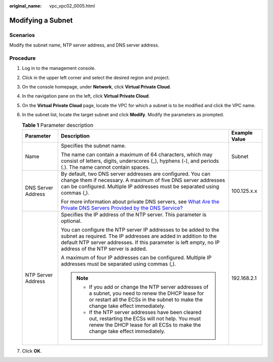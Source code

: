:original_name: vpc_vpc02_0005.html

.. _vpc_vpc02_0005:

Modifying a Subnet
==================

Scenarios
---------

Modify the subnet name, NTP server address, and DNS server address.

Procedure
---------

#. Log in to the management console.
#. Click |image1| in the upper left corner and select the desired region and project.
#. On the console homepage, under **Network**, click **Virtual Private Cloud**.
#. In the navigation pane on the left, click **Virtual Private Cloud**.
#. On the **Virtual Private Cloud** page, locate the VPC for which a subnet is to be modified and click the VPC name.
#. In the subnet list, locate the target subnet and click **Modify**. Modify the parameters as prompted.

   .. table:: **Table 1** Parameter description

      +-----------------------+---------------------------------------------------------------------------------------------------------------------------------------------------------------------------------------------------------------------------------------------+-----------------------+
      | Parameter             | Description                                                                                                                                                                                                                                 | Example Value         |
      +=======================+=============================================================================================================================================================================================================================================+=======================+
      | Name                  | Specifies the subnet name.                                                                                                                                                                                                                  | Subnet                |
      |                       |                                                                                                                                                                                                                                             |                       |
      |                       | The name can contain a maximum of 64 characters, which may consist of letters, digits, underscores (_), hyphens (-), and periods (.). The name cannot contain spaces.                                                                       |                       |
      +-----------------------+---------------------------------------------------------------------------------------------------------------------------------------------------------------------------------------------------------------------------------------------+-----------------------+
      | DNS Server Address    | By default, two DNS server addresses are configured. You can change them if necessary. A maximum of five DNS server addresses can be configured. Multiple IP addresses must be separated using commas (,).                                  | 100.125.x.x           |
      |                       |                                                                                                                                                                                                                                             |                       |
      |                       | For more information about private DNS servers, see `What Are the Private DNS Servers Provided by the DNS Service? <https://docs.sc.otc.t-systems.com/en-us/usermanual/dns/dns_faq_002.html>`__                                             |                       |
      +-----------------------+---------------------------------------------------------------------------------------------------------------------------------------------------------------------------------------------------------------------------------------------+-----------------------+
      | NTP Server Address    | Specifies the IP address of the NTP server. This parameter is optional.                                                                                                                                                                     | 192.168.2.1           |
      |                       |                                                                                                                                                                                                                                             |                       |
      |                       | You can configure the NTP server IP addresses to be added to the subnet as required. The IP addresses are added in addition to the default NTP server addresses. If this parameter is left empty, no IP address of the NTP server is added. |                       |
      |                       |                                                                                                                                                                                                                                             |                       |
      |                       | A maximum of four IP addresses can be configured. Multiple IP addresses must be separated using commas (,).                                                                                                                                 |                       |
      |                       |                                                                                                                                                                                                                                             |                       |
      |                       | .. note::                                                                                                                                                                                                                                   |                       |
      |                       |                                                                                                                                                                                                                                             |                       |
      |                       |    -  If you add or change the NTP server addresses of a subnet, you need to renew the DHCP lease for or restart all the ECSs in the subnet to make the change take effect immediately.                                                     |                       |
      |                       |    -  If the NTP server addresses have been cleared out, restarting the ECSs will not help. You must renew the DHCP lease for all ECSs to make the change take effect immediately.                                                          |                       |
      +-----------------------+---------------------------------------------------------------------------------------------------------------------------------------------------------------------------------------------------------------------------------------------+-----------------------+

#. Click **OK**.

.. |image1| image:: /_static/images/en-us_image_0226829591.png

